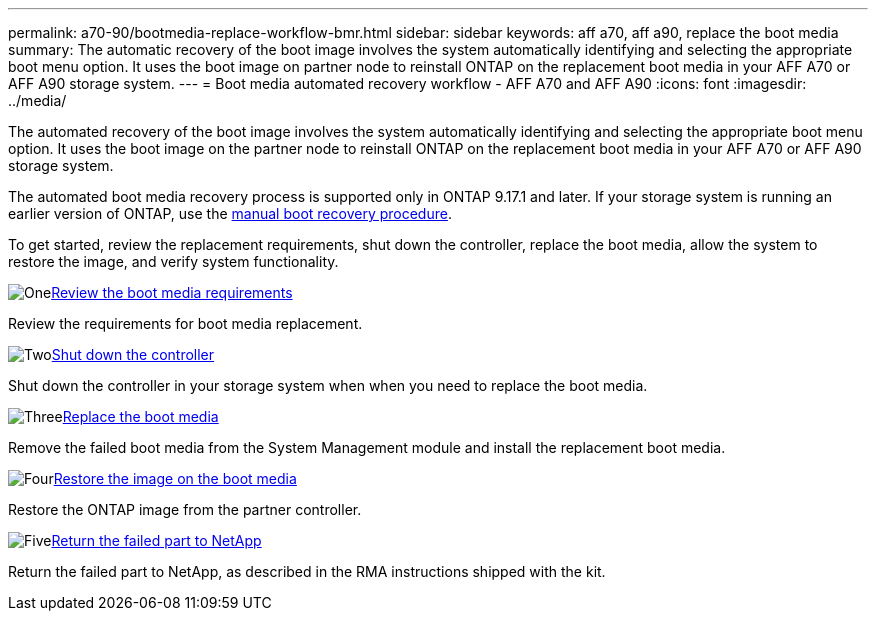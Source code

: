---
permalink: a70-90/bootmedia-replace-workflow-bmr.html
sidebar: sidebar
keywords: aff a70, aff a90, replace the boot media
summary: The automatic recovery of the boot image involves the system automatically identifying and selecting the appropriate boot menu option. It uses the boot image on partner node to reinstall ONTAP on the replacement boot media in your AFF A70 or AFF A90 storage system.
---
= Boot media automated recovery workflow - AFF A70 and AFF A90
:icons: font
:imagesdir: ../media/

[.lead]
The automated recovery of the boot image involves the system automatically identifying and selecting the appropriate boot menu option. It uses the boot image on the partner node to reinstall ONTAP on the replacement boot media in your AFF A70 or AFF A90 storage system.

The automated boot media recovery process is supported only in ONTAP 9.17.1 and later. If your storage system is running an earlier version of ONTAP, use the link:bootmedia-replace-workflow.html[manual boot recovery procedure].

To get started, review the replacement requirements, shut down the controller, replace the boot media, allow the system to restore the image, and verify system functionality.

.image:https://raw.githubusercontent.com/NetAppDocs/common/main/media/number-1.png[One]link:bootmedia-replace-requirements-bmr.html[Review the boot media requirements]
[role="quick-margin-para"]
Review the requirements for boot media replacement.

.image:https://raw.githubusercontent.com/NetAppDocs/common/main/media/number-2.png[Two]link:bootmedia-shutdown-bmr.html[Shut down the controller]
[role="quick-margin-para"]
Shut down the controller in your storage system when when you need to replace the boot media.

.image:https://raw.githubusercontent.com/NetAppDocs/common/main/media/number-3.png[Three]link:bootmedia-replace-bmr.html[Replace the boot media]
[role="quick-margin-para"]
Remove the failed boot media from the System Management module and install the replacement boot media.

.image:https://raw.githubusercontent.com/NetAppDocs/common/main/media/number-4.png[Four]link:bootmedia-recovery-image-boot-bmr.html[Restore the image on the boot media]
[role="quick-margin-para"]
Restore the ONTAP image from the partner controller.

.image:https://raw.githubusercontent.com/NetAppDocs/common/main/media/number-5.png[Five]link:bootmedia-complete-rma-bmr.html[Return the failed part to NetApp]
[role="quick-margin-para"]
Return the failed part to NetApp, as described in the RMA instructions shipped with the kit.

